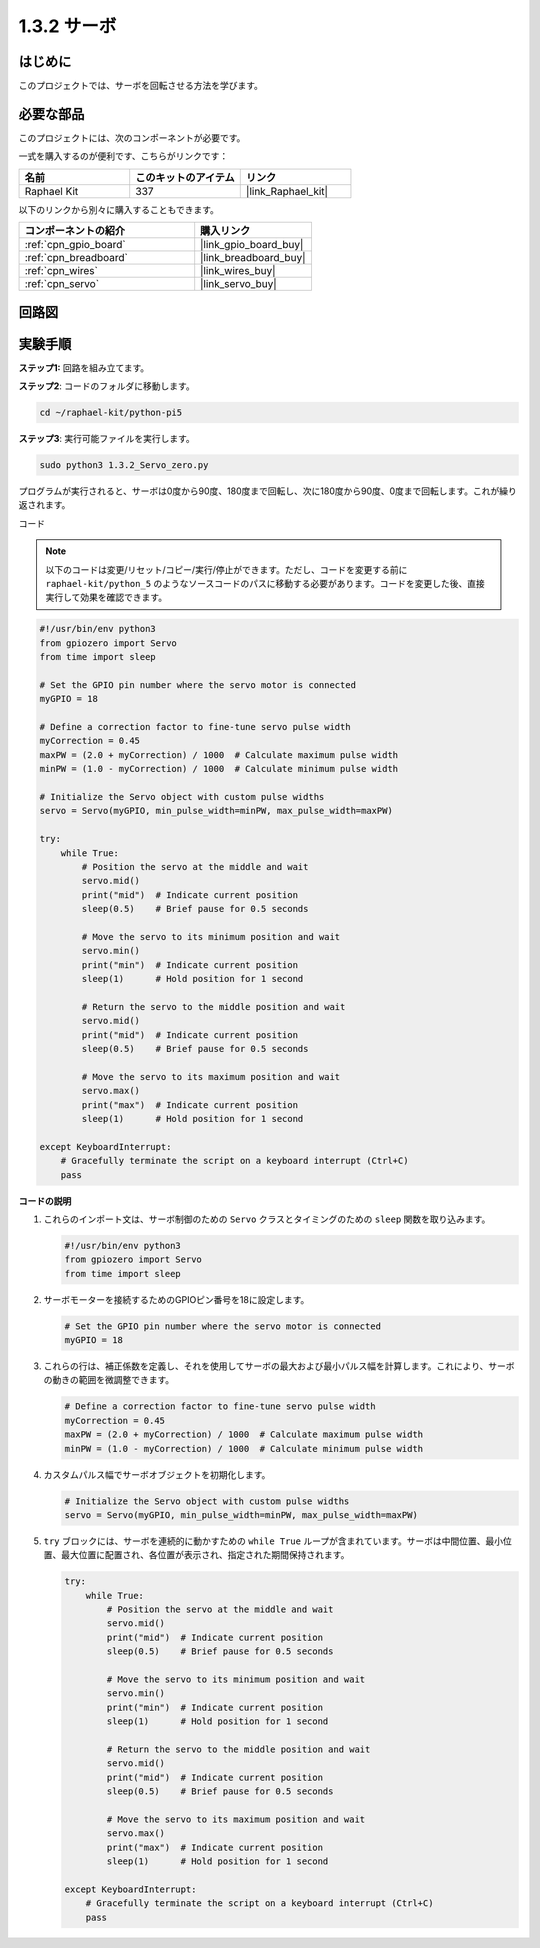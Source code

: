 .. _1.3.2_py_pi5:

1.3.2 サーボ
=======================

はじめに
-----------------

このプロジェクトでは、サーボを回転させる方法を学びます。

必要な部品
------------------------------

このプロジェクトには、次のコンポーネントが必要です。 

.. image:: ../python_pi5/img/1.3.2_servo_list.png

一式を購入するのが便利です、こちらがリンクです： 

.. list-table::
    :widths: 20 20 20
    :header-rows: 1

    *   - 名前	
        - このキットのアイテム
        - リンク
    *   - Raphael Kit
        - 337
        - |link_Raphael_kit|

以下のリンクから別々に購入することもできます。

.. list-table::
    :widths: 30 20
    :header-rows: 1

    *   - コンポーネントの紹介
        - 購入リンク

    *   - :ref:`cpn_gpio_board`
        - |link_gpio_board_buy|
    *   - :ref:`cpn_breadboard`
        - |link_breadboard_buy|
    *   - :ref:`cpn_wires`
        - |link_wires_buy|
    *   - :ref:`cpn_servo`
        - |link_servo_buy|

回路図
--------------------

.. image:: ../python_pi5/img/1.3.2_servo_schematic.png


実験手順
-----------------------

**ステップ1:** 回路を組み立てます。

.. image:: ../python_pi5/img/1.3.2_Servo_circuit.png

**ステップ2**: コードのフォルダに移動します。

.. raw:: html

   <run></run>

.. code-block::

    cd ~/raphael-kit/python-pi5

**ステップ3**: 実行可能ファイルを実行します。

.. raw:: html

   <run></run>

.. code-block::

    sudo python3 1.3.2_Servo_zero.py

プログラムが実行されると、サーボは0度から90度、180度まで回転し、次に180度から90度、0度まで回転します。これが繰り返されます。

コード

.. note::

    以下のコードは変更/リセット/コピー/実行/停止ができます。ただし、コードを変更する前に ``raphael-kit/python_5`` のようなソースコードのパスに移動する必要があります。コードを変更した後、直接実行して効果を確認できます。


.. raw:: html

    <run></run>

.. code-block:: python

   #!/usr/bin/env python3
   from gpiozero import Servo
   from time import sleep

   # Set the GPIO pin number where the servo motor is connected
   myGPIO = 18

   # Define a correction factor to fine-tune servo pulse width
   myCorrection = 0.45
   maxPW = (2.0 + myCorrection) / 1000  # Calculate maximum pulse width
   minPW = (1.0 - myCorrection) / 1000  # Calculate minimum pulse width

   # Initialize the Servo object with custom pulse widths
   servo = Servo(myGPIO, min_pulse_width=minPW, max_pulse_width=maxPW)

   try:
       while True:
           # Position the servo at the middle and wait
           servo.mid()
           print("mid")  # Indicate current position
           sleep(0.5)    # Brief pause for 0.5 seconds

           # Move the servo to its minimum position and wait
           servo.min()
           print("min")  # Indicate current position
           sleep(1)      # Hold position for 1 second

           # Return the servo to the middle position and wait
           servo.mid()
           print("mid")  # Indicate current position
           sleep(0.5)    # Brief pause for 0.5 seconds

           # Move the servo to its maximum position and wait
           servo.max()
           print("max")  # Indicate current position
           sleep(1)      # Hold position for 1 second

   except KeyboardInterrupt:
       # Gracefully terminate the script on a keyboard interrupt (Ctrl+C)
       pass

**コードの説明**

1. これらのインポート文は、サーボ制御のための ``Servo`` クラスとタイミングのための ``sleep`` 関数を取り込みます。

   .. code-block:: python

       #!/usr/bin/env python3
       from gpiozero import Servo
       from time import sleep

2. サーボモーターを接続するためのGPIOピン番号を18に設定します。

   .. code-block:: python

       # Set the GPIO pin number where the servo motor is connected
       myGPIO = 18

3. これらの行は、補正係数を定義し、それを使用してサーボの最大および最小パルス幅を計算します。これにより、サーボの動きの範囲を微調整できます。

   .. code-block:: python

       # Define a correction factor to fine-tune servo pulse width
       myCorrection = 0.45
       maxPW = (2.0 + myCorrection) / 1000  # Calculate maximum pulse width
       minPW = (1.0 - myCorrection) / 1000  # Calculate minimum pulse width

4. カスタムパルス幅でサーボオブジェクトを初期化します。

   .. code-block:: python

       # Initialize the Servo object with custom pulse widths
       servo = Servo(myGPIO, min_pulse_width=minPW, max_pulse_width=maxPW)

5. ``try`` ブロックには、サーボを連続的に動かすための ``while True`` ループが含まれています。サーボは中間位置、最小位置、最大位置に配置され、各位置が表示され、指定された期間保持されます。

   .. code-block:: python

       try:
           while True:
               # Position the servo at the middle and wait
               servo.mid()
               print("mid")  # Indicate current position
               sleep(0.5)    # Brief pause for 0.5 seconds

               # Move the servo to its minimum position and wait
               servo.min()
               print("min")  # Indicate current position
               sleep(1)      # Hold position for 1 second

               # Return the servo to the middle position and wait
               servo.mid()
               print("mid")  # Indicate current position
               sleep(0.5)    # Brief pause for 0.5 seconds

               # Move the servo to its maximum position and wait
               servo.max()
               print("max")  # Indicate current position
               sleep(1)      # Hold position for 1 second

       except KeyboardInterrupt:
           # Gracefully terminate the script on a keyboard interrupt (Ctrl+C)
           pass
